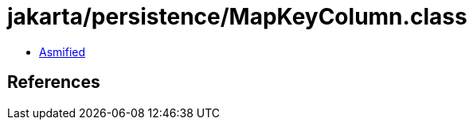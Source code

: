 = jakarta/persistence/MapKeyColumn.class

 - link:MapKeyColumn-asmified.java[Asmified]

== References

